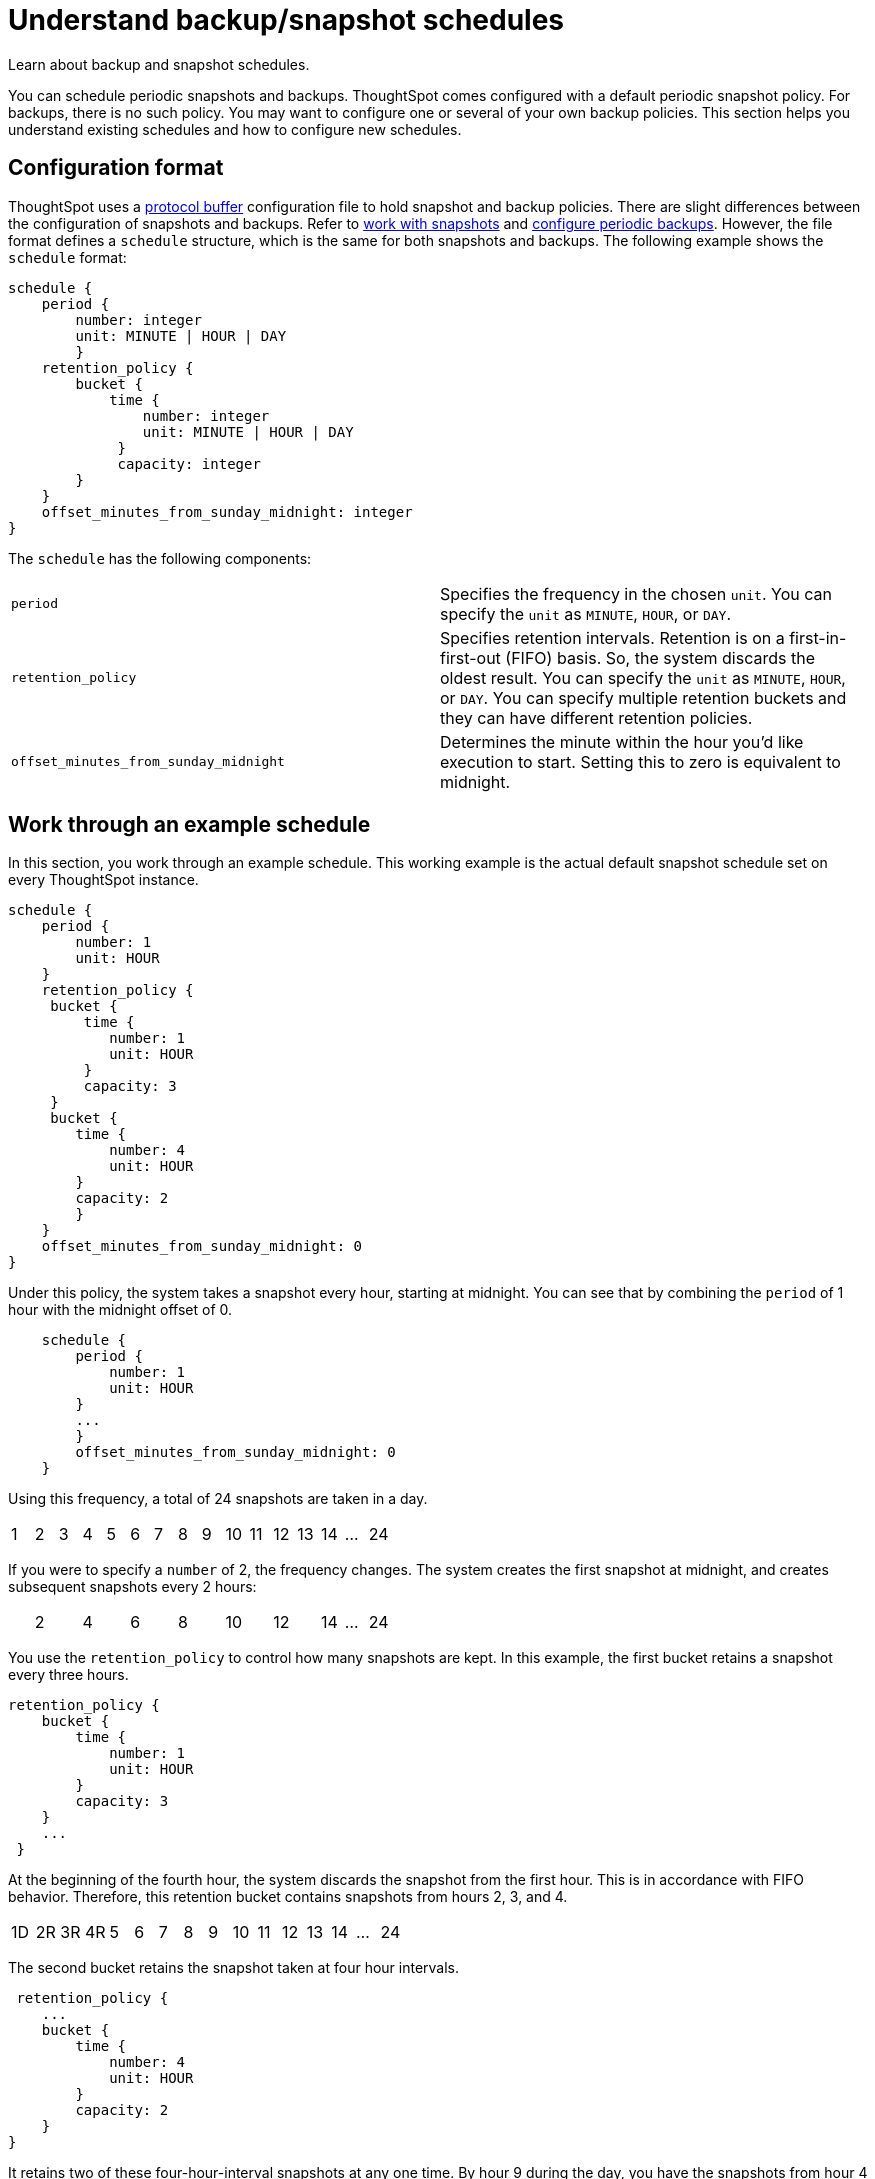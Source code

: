 = Understand backup/snapshot schedules

Learn about backup and snapshot schedules.

You can schedule periodic snapshots and backups.
ThoughtSpot comes configured with a default periodic snapshot policy.
For backups, there is no such policy.
You may want to configure one or several of your own backup policies.
This section helps you understand existing schedules and how to configure new schedules.

== Configuration format

ThoughtSpot uses a https://developers.google.com/protocol-buffers/[protocol buffer, window=_blank] configuration file to hold snapshot and backup policies.
There are slight differences between the configuration of snapshots and backups.
Refer to xref:overview-snapshot.adoc[work with snapshots] and xref:configure-backup.adoc[configure periodic backups].
However, the file format defines a `schedule` structure, which is the same for both snapshots and backups.
The following example shows the `schedule` format:

[source]
----
schedule {
    period {
        number: integer
        unit: MINUTE | HOUR | DAY
        }
    retention_policy {
        bucket {
            time {
                number: integer
                unit: MINUTE | HOUR | DAY
             }
             capacity: integer
        }
    }
    offset_minutes_from_sunday_midnight: integer
}
----

The `schedule` has the following components:

[cols=2*]
|===
| `period`
| Specifies the frequency in the chosen `unit`.
You can specify the `unit` as `MINUTE`, `HOUR`, or `DAY`.

| `retention_policy`
| Specifies retention intervals.
Retention is on a first-in-first-out (FIFO) basis.
So, the system discards the oldest result.
You can specify the `unit` as `MINUTE`, `HOUR`, or `DAY`.
You can specify multiple retention buckets and they can have different retention policies.

| `offset_minutes_from_sunday_midnight`
| Determines the minute within the hour you'd like execution to start.
Setting this to zero is equivalent to midnight.
|===

== Work through an example schedule

In this section, you work through an example schedule.
This working example is the actual default snapshot schedule set on every ThoughtSpot instance.

[source]
----
schedule {
    period {
        number: 1
        unit: HOUR
    }
    retention_policy {
     bucket {
         time {
            number: 1
            unit: HOUR
         }
         capacity: 3
     }
     bucket {
        time {
            number: 4
            unit: HOUR
        }
        capacity: 2
        }
    }
    offset_minutes_from_sunday_midnight: 0
}
----

Under this policy, the system takes a snapshot every hour, starting at midnight.
You can see that by combining the `period` of 1 hour with the midnight offset of 0.

[source]
----
    schedule {
        period {
            number: 1
            unit: HOUR
        }
        ...
        }
        offset_minutes_from_sunday_midnight: 0
    }
----

Using this frequency, a total of 24 snapshots are taken in a day.

[cols=16*]
|===
| 1
| 2
| 3
| 4
| 5
| 6
| 7
| 8
| 9
| 10
| 11
| 12
| 13
| 14
| ...
| 24
|===

If you were to specify a `number` of 2, the frequency changes.
The system creates the first snapshot at midnight, and creates subsequent snapshots every 2 hours:

[cols=16*]
|===
|
| 2
|
| 4
|
| 6
|
| 8
|
| 10
|
| 12
|
| 14
| ...
| 24
|===

You use the `retention_policy` to control how many snapshots are kept.
In this example, the first bucket retains a snapshot every three hours.

[source]
----
retention_policy {
    bucket {
        time {
            number: 1
            unit: HOUR
        }
        capacity: 3
    }
    ...
 }
----

At the beginning of the fourth hour, the system discards the snapshot from the first hour.
This is in accordance with  FIFO behavior.
Therefore, this retention bucket contains snapshots from hours 2, 3, and 4.

[cols=16*]
|===
| 1D
| 2R
| 3R
| 4R
| 5
| 6
| 7
| 8
| 9
| 10
| 11
| 12
| 13
| 14
| ...
| 24
|===

The second bucket retains the snapshot taken at four hour intervals.

[source]
----
 retention_policy {
    ...
    bucket {
        time {
            number: 4
            unit: HOUR
        }
        capacity: 2
    }
}
----

It retains two of these four-hour-interval snapshots at any one time.
By hour 9 during the day, you have the snapshots from hour 4 and hour 8 in this second bucket.

[cols=16*]
|===
| 1
| 2
| 3
| 4R
| 5
| 6
| 7
| 8R
| 9
| 10
| 11
| 12
| 13
| 14
| ...
| 24
|===

What is in the first bucket in hour 9?
The first bucket, with `number` 1 and `capacity` 3, has the snapshots from hour 9, 8, and 7.

At the end of the day, in the first bucket, you have the 22nd, 23rd, and 24th snapshot.
In the second bucket, you will have the 20th hour and the 24th hour snapshots.

[cols=15*]
|===
| 1
| ...
| 12
| 13
| 14
| 15
| 16
| 17
| 18
| 19
| 20R
| 21
| 22R
| 23R
| 24R
|===

What if you changed the `period` frequency to every 2 hours?
What is in your buckets at hour 24?

[cols=15*]
|===
| 1
| ...
| 12
|
| 14
|
| 16
|
| 18R
|
| 20R
|
| 22R
|
| 24R
|===

When defining a policy, it can be helpful to graphically represent the frequency you configure.
Then, determine which time blocks are important to retain before determining your retention bucket.
